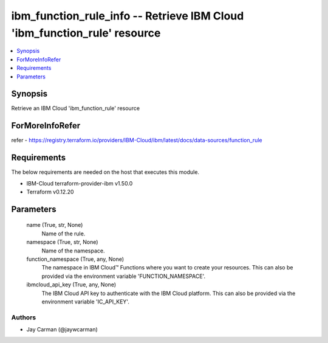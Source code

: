 
ibm_function_rule_info -- Retrieve IBM Cloud 'ibm_function_rule' resource
=========================================================================

.. contents::
   :local:
   :depth: 1


Synopsis
--------

Retrieve an IBM Cloud 'ibm_function_rule' resource


ForMoreInfoRefer
----------------
refer - https://registry.terraform.io/providers/IBM-Cloud/ibm/latest/docs/data-sources/function_rule

Requirements
------------
The below requirements are needed on the host that executes this module.

- IBM-Cloud terraform-provider-ibm v1.50.0
- Terraform v0.12.20



Parameters
----------

  name (True, str, None)
    Name of the rule.


  namespace (True, str, None)
    Name of the namespace.


  function_namespace (True, any, None)
    The namespace in IBM Cloud™ Functions where you want to create your resources. This can also be provided via the environment variable 'FUNCTION_NAMESPACE'.


  ibmcloud_api_key (True, any, None)
    The IBM Cloud API key to authenticate with the IBM Cloud platform. This can also be provided via the environment variable 'IC_API_KEY'.













Authors
~~~~~~~

- Jay Carman (@jaywcarman)

